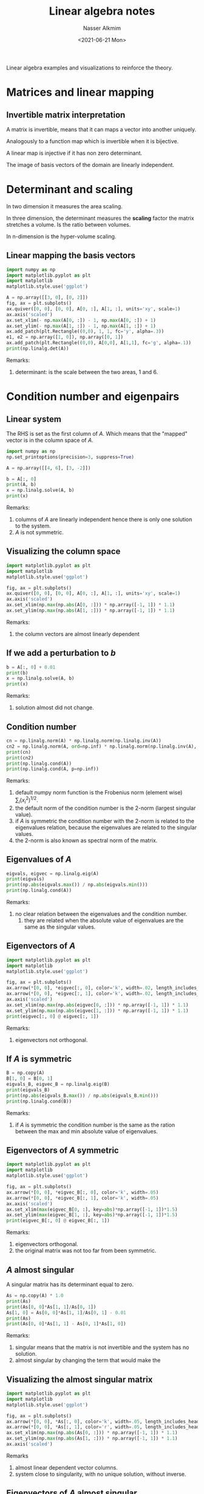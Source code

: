 #+title: Linear algebra notes
#+date: <2021-06-21 Mon>
#+author: Nasser Alkmim
#+draft: t
#+toc: t
#+tags[]: python linear-algebra  
Linear algebra examples and visualizations to reinforce the theory.
* Matrices and linear mapping
** Invertible matrix interpretation
A matrix is invertible, means that it can maps a vector into another uniquely.

Analogously to a function map which is invertible when it is bijective.

A linear map is injective if it has non zero determinant.

The image of basis vectors of the domain are linearly independent.
* Determinant and scaling
:PROPERTIES:
:header-args:python: :session mapping
:END:
In two dimension it measures the area scaling.

In three dimension, the determinant measures the *scaling* factor the matrix stretches a volume.
Is the ratio between volumes.

In n-dimension is the hyper-volume scaling.

** Linear mapping the basis vectors


#+begin_src python
import numpy as np
import matplotlib.pyplot as plt
import matplotlib
matplotlib.style.use('ggplot')

A = np.array([[3, 0], [0, 2]])
fig, ax = plt.subplots()
ax.quiver([0, 0], [0, 0], A[0, :], A[1, :], units='xy', scale=1)
ax.axis('scaled')
ax.set_xlim(- np.max(A[0, :]) - 1, np.max(A[0, :]) + 1)
ax.set_ylim(- np.max(A[1, :]) - 1, np.max(A[1, :]) + 1)
ax.add_patch(plt.Rectangle((0,0), 1, 1, fc='y', alpha=.3))
e1, e2 = np.array([1, 0]), np.array([0, 1])
ax.add_patch(plt.Rectangle((0,0), A[0,0], A[1,1], fc='g', alpha=.1))
print(np.linalg.det(A))
#+end_src

#+RESULTS:
:RESULTS:
: 6.0
#+attr_org: :width 329
[[file:./jupyter/6e096e31491ca38b47ad89f37ad561a60af54845.png]]
:END:

Remarks:
1. determinant: is the scale between the two areas, 1 and 6.

* Condition number and eigenpairs 
:PROPERTIES:
:header-args:python: :session example
:END:
** Linear system

The RHS is set as the first column of $A$.
Which means that the "mapped" vector is in the column space of $A$.


#+begin_src python
import numpy as np
np.set_printoptions(precision=3, suppress=True)

A = np.array([[4, 6], [3, -2]])

b = A[:, 0]
print(A, b)
x = np.linalg.solve(A, b)
print(x)
#+end_src

#+RESULTS:
: [[ 4  6]
:  [ 3 -2]] [4 3]
: [ 1. -0.]

Remarks:
1. columns of $A$ are linearly independent hence there is only one solution to the system.
2. $A$ is not symmetric.
   
** Visualizing the column space

#+begin_src python
import matplotlib.pyplot as plt
import matplotlib
matplotlib.style.use('ggplot')

fig, ax = plt.subplots()
ax.quiver([0, 0], [0, 0], A[0, :], A[1, :], units='xy', scale=1)
ax.axis('scaled')
ax.set_xlim(np.max(np.abs(A[0, :])) * np.array([-1, 1]) * 1.1)
ax.set_ylim(np.max(np.abs(A[1, :])) * np.array([-1, 1]) * 1.1)
#+end_src

#+RESULTS:
[[file:./jupyter/83b03df304346254e832815beac8919f185f4ad8.png]]

Remarks:
1. the column vectors are almost linearly dependent
   
** If we add a perturbation to $b$

#+begin_src python
b = A[:, 0] + 0.01
print(b)
x = np.linalg.solve(A, b)
print(x)
#+end_src

#+RESULTS:
: [4.01 3.01]
: [ 1.003 -0.   ]

Remarks:
1. solution almost did not change.

** Condition number

#+begin_src python
cn = np.linalg.norm(A) * np.linalg.norm(np.linalg.inv(A))
cn2 = np.linalg.norm(A, ord=np.inf) * np.linalg.norm(np.linalg.inv(A), ord=np.inf)
print(cn)
print(cn2)
print(np.linalg.cond(A))
print(np.linalg.cond(A, p=np.inf))
#+end_src

#+RESULTS:
: 2.5
: 3.076923076923077
: 2.0
: 3.076923076923077

Remarks:
1. default numpy norm function is the Frobenius norm (element wise) $\sum_i (x_i^2)^{1/2}$.
2. the default norm of the condition number is the 2-norm (largest singular value).
3. if $A$ is symmetric the condition number with the 2-norm is related to the eigenvalues relation, because the eigenvalues are related to the singular values.
4. the 2-norm is also known as spectral norm of the matrix.

** Eigenvalues of $A$

#+begin_src python
eigvals, eigvec = np.linalg.eig(A)
print(eigvals)
print(np.abs(eigvals.max()) / np.abs(eigvals.min()))
print(np.linalg.cond(A))
#+end_src

#+RESULTS:
: [ 6.196 -4.196]
: 1.4766271094389716
: 2.0

Remarks:
1. no clear relation between the eigenvalues and the condition number.
   1. they are related when the absolute value of eigenvalues are the same as the singular values.

** Eigenvectors of $A$

#+begin_src python
import matplotlib.pyplot as plt
import matplotlib
matplotlib.style.use('ggplot')

fig, ax = plt.subplots()
ax.arrow(*[0, 0], *eigvec[:, 0], color='k', width=.02, length_includes_head=True)
ax.arrow(*[0, 0], *eigvec[:, 1], color='k', width=.02, length_includes_head=True)
ax.axis('scaled')
ax.set_xlim(np.max(np.abs(eigvec[0, :])) * np.array([-1, 1]) * 1.1)
ax.set_ylim(np.max(np.abs(eigvec[1, :])) * np.array([-1, 1]) * 1.1)
print(eigvec[:, 0] @ eigvec[:, 1])
#+end_src

#+RESULTS:
:RESULTS:
: -0.27735009811261463
#+attr_org: :width 302
[[file:./jupyter/fb584c0309cd44debf544cf85b98719bfe2294de.png]]
:END:

Remarks:
1. eigenvectors not orthogonal.

** If $A$ is symmetric

#+begin_src python
B = np.copy(A)
B[1, 0] = B[0, 1]
eigvals_B, eigvec_B = np.linalg.eig(B)
print(eigvals_B)
print(np.abs(eigvals_B.max()) / np.abs(eigvals_B.min()))
print(np.linalg.cond(B))
#+end_src

#+RESULTS:
: [ 7.708 -5.708]
: 1.3503729060226988
: 1.350372906022699


Remarks:
1. if $A$ is symmetric the condition number is the same as the ration between the max and min absolute value of eigenvalues.
   
** Eigenvectors of $A$ symmetric

#+begin_src python
import matplotlib.pyplot as plt
import matplotlib
matplotlib.style.use('ggplot')

fig, ax = plt.subplots()
ax.arrow(*[0, 0], *eigvec_B[:, 0], color='k', width=.05)
ax.arrow(*[0, 0], *eigvec_B[:, 1], color='k', width=.05)
ax.axis('scaled')
ax.set_xlim(max(eigvec_B[0, :], key=abs)*np.array([-1, 1])*1.5)
ax.set_ylim(max(eigvec_B[1, :], key=abs)*np.array([-1, 1])*1.5)
print(eigvec_B[:, 0] @ eigvec_B[:, 1])
#+end_src

#+RESULTS:
:RESULTS:
: 0.0
#+attr_org: :width 263
[[file:./jupyter/e640d256be8f7e77e4d4a2fb79b1043182f3dd79.png]]
:END:

Remarks:
1. eigenvectors orthogonal.
2. the original matrix was not too far from been symmetric.


** $A$ almost singular

A singular matrix has its determinant equal to zero.

#+begin_src python
As = np.copy(A) * 1.0
print(As)
print(As[0, 0]*As[1, 1]/As[0, 1])
As[1, 0] = As[0, 0]*As[1, 1]/As[0, 1] - 0.01
print(As)
print(As[0, 0]*As[1, 1] - As[0, 1]*As[1, 0])
#+end_src

#+RESULTS:
: [[ 4.  6.]
:  [ 3. -2.]]
: -1.3333333333333333
: [[ 4.     6.   ]
:  [-1.343 -2.   ]]
: 0.05999999999999872

Remarks:
1. singular means that the matrix is not invertible and the system has no solution.
2. almost singular by changing the term that would make the  


** Visualizing the almost singular matrix


#+begin_src python
import matplotlib.pyplot as plt
import matplotlib
matplotlib.style.use('ggplot')

fig, ax = plt.subplots()
ax.arrow(*[0, 0], *As[:, 0], color='k', width=.05, length_includes_head=True)
ax.arrow(*[0, 0], *As[:, 1], color='r', width=.05, length_includes_head=True)
ax.set_xlim(np.max(np.abs(As[0, :])) * np.array([-1, 1]) * 1.1)
ax.set_ylim(np.max(np.abs(As[1, :])) * np.array([-1, 1]) * 1.1)
ax.axis('scaled')
#+end_src

#+RESULTS:
[[file:./jupyter/373d0440f6ebc8955bbdb71536e5c88c833ba2cf.png]]

Remarks
1. almost linear dependent vector columns.
2. system close to singularity, with no unique solution, without inverse.

   
** Eigenvectors of $A$ almost singular

#+begin_src python
import matplotlib.pyplot as plt
import matplotlib
matplotlib.style.use('ggplot')

eigvalue_As, eigvec_As = np.linalg.eig(As)

fig, ax = plt.subplots()
ax.arrow(*[0, 0], *eigvec_As[:, 0], color='k', width=.02, length_includes_head=True)
ax.arrow(*[0, 0], *eigvec_As[:, 1], color='r', width=.02, length_includes_head=True)
ax.axis('scaled')
ax.set_xlim(np.max(np.abs(eigvec_As[0, :])) * np.array([-1, 1]) * 1.1)
ax.set_ylim(np.max(np.abs(eigvec_As[1, :])) * np.array([-1, 1]) * 1.1)
#+end_src

#+RESULTS:
[[file:./jupyter/480594e6f18d9be87ac823a7b2b0001293751a8e.png]]

Remarks:
1. eigenvectors almost with the same direction, linearly dependent.


** Effects on singularity on condition number


#+begin_src python
print(np.linalg.cond(As))
#+end_src

#+RESULTS:
: 963.4080360922819

Remarks:
1. large condition number when matrix is close to singular.

** Effect of large condition number on eigenvalues


#+begin_src python
print(np.linalg.eigvals(As))
print(np.linalg.eigvals(A))
#+end_src

#+RESULTS:
: [1.97 0.03]
: [ 6.196 -4.196]


Remarks:
1. eigenvalue close to zero because matrix is close to be singular (zero determinant, no inverse).
   
* Singular values and eigenvalues of Gram matrix
:PROPERTIES:
:header-args:python: :session singular-values-eigen
:END:
** Krylov subspace matrix

#+begin_src python 
import numpy as np
np.set_printoptions(3, suppress=True)
n = 4
krylov_dimension = 4

A = np.diagflat(np.arange(1, n+1))
b = np.ones(n)
K = np.empty((n, krylov_dimension))
K[:, 0] = b
for k in range(1, krylov_dimension):
    K[:, k] = A**k @ b
print(A)
print(b)
print(K)
print('cond(K): ', np.linalg.cond(K))
#+end_src

#+RESULTS:
: [[1 0 0 0]
:  [0 2 0 0]
:  [0 0 3 0]
:  [0 0 0 4]]
: [1. 1. 1. 1.]
: [[ 1.  1.  1.  1.]
:  [ 1.  2.  4.  8.]
:  [ 1.  3.  9. 27.]
:  [ 1.  4. 16. 64.]]
: cond(K):  1171.012685914989

Remarks:
1. Krylov matrix is very ill conditioned. Why?

** Eigenvalues of the Krylov matrix

#+begin_src python
eigval = np.linalg.eigvals(K)
print(eigval)

_, singval, _ = np.linalg.svd(K)
print(singval)
#+end_src

#+RESULTS:
: [71.599  3.62   0.717  0.065]
: [72.554  3.655  0.73   0.062]


Remarks:
1. wide range between maximum and minimum.
2. the Krylov matrix is not symmetric, therefore the eigenvalues are not the condition number.
   1. but they are close.

** Gram matrix derived from the Krylov matrix

#+begin_src python
Ks = K.T @ K                    #  Gram matrix
print(Ks)

eigval = np.linalg.eigvals(Ks)
print(eigval)
print(eigval**(.5))

_, singval, _ = np.linalg.svd(K)
print(singval)
print(singval**2)
#+end_src

#+RESULTS:
: [[   4.   10.   30.  100.]
:  [  10.   30.  100.  354.]
:  [  30.  100.  354. 1300.]
:  [ 100.  354. 1300. 4890.]]
: [5264.103   13.359    0.533    0.004]
: [72.554  3.655  0.73   0.062]
: [72.554  3.655  0.73   0.062]
: [5264.103   13.359    0.533    0.004]

Remarks:
1. Gram matrix is the inner products between the columns of the Krylov matrix.
   1. larger the inner product means large projection, means that they are almost "pointing" in the same direction, almost a scale of the other, almost linearly dependent.
   2. if the columns are almost linearly dependent the system is almost singular.
   3. Gram matrix measures how independent are the column vectors.
2. the eigenvalues of the Gram matrix are the square of the singular values of the Krylov matrix.

* Ill conditioned almost singular matrix
:PROPERTIES:
:header-args:python: :session illcond
:END:
** Definition
# Strang 2019
We want to solve the linear system $Ax=b$.
This means we want to find a linear combination of $col(A)$ that returns $b$.
Or, alternatively, we want to check if $b$ is in the space defined by the columns of $A$, $b \in col(A)$?

When columns of $A$ are ill-conditioned, the ratio of the singular values range is large.
The singular values are related to the eigenvalues of the $A^T A$ symmetric matrix by $\sigma^2 = eigvals(A^T A)$.
The condition number $\kappa = \sigma_1 / \sigma_r$, where $\sigma_1$ is the maximum and $\sigma_r$ the minimum.
Also, the condition number is defined by $\lVert A \rVert \lVert A^{-1} \rVert$.


** Column vectors almost same direction

#+begin_src python
import numpy as np
import matplotlib.pyplot as plt
import matplotlib
matplotlib.style.use('ggplot')
np.set_printoptions(precision=3, suppress=True)

e = 1e-6
A = np.array([[1, 1], [1, 1 - e]])
print(A)
b = np.array([20, 20 - 10 * e])
print(b)
x = np.linalg.solve(A, b)
print(x)
fig, ax = plt.subplots()
ax.arrow(*[0, 0], *A[0, :], color='k', width=.01, length_includes_head=True)
ax.arrow(*[0, 0], *A[1, :], color='k', width=.01, length_includes_head=True)
ax.axis('scaled')
print(np.linalg.det(A))
#+end_src

#+RESULTS:
:RESULTS:
: [[1. 1.]
:  [1. 1.]]
: [20. 20.]
: [10. 10.]
: -1.000000000028756e-06
#+attr_org: :width 254
[[file:./jupyter/06a4ea41f3820401f695a018e21da174064461e8.png]]
:END:


Remarks:
1. the second equation is slightly different from the first, just has an minor error.
2. imperceptible difference in the direction.
3. matrix almost singular, no inverse, determinant close to 0, columns close to be linearly dependent.


** Slight change in the second matrix


#+begin_src python
e = 1e-6
A = np.array([[1, 1], [1, 1 + e]])
print(A)
b = np.array([20, 20 - 10 * e])
print(b)
x = np.linalg.solve(A, b)
print(x)
#+end_src

#+RESULTS:
: [[1. 1.]
:  [1. 1.]]
: [20. 20.]
: [ 30. -10.]

Remarks:
1. just changed the sign on second diagonal, the solution completely changed from [10, 10] to [30, -10].

** Eigenvectors and eigenvalues

#+begin_src python
eigval, eigvec = np.linalg.eig(A)
print('eigenvalues: ', eigval)
print('eigenvectors: ', eigvec)
print('eigenvectors orthogonal? ', eigvec[:, 0].T @ eigvec[:, 1] == 0)
print('determinant A: ', np.linalg.det(A))
_, singval, _ = np.linalg.svd(A)
print('singular values: ', singval, singval == eigval)

fig, ax = plt.subplots()
ax.arrow(*[0, 0], *eigvec[:, 0], color='k', width=.02, length_includes_head=True)
ax.arrow(*[0, 0], *eigvec[:, 1], color='k', width=.02, length_includes_head=True)
ax.axis('scaled')
#+end_src

#+RESULTS:
:RESULTS:
: eigenvalues:  [ 1.99999950e+00 -5.00000125e-07]
: eigenvectors:  [[ 0.70710696 -0.7071066 ]
:  [ 0.7071066   0.70710696]]
: eigenvectors orthogonal?  True
: determinant A:  -1.000000000028756e-06
: singular values:  [1.99999950e+00 5.00000125e-07] [False False]
[[file:./jupyter/5e21e1f808e073b7f8abdc28b8f730f54231509a.png]]
:END:

Remarks:
1. eigenvectors are orthogonal (we can see from figure, and dot product equal to 0)
2. one eigenvalue is _negative_ and almost zero
3. determinant almost zero, sign of almost singular matrix, no inverse
4. singular values resemble the eigenvalues
   1. _singular values are always positive_
   2. singular values and eigenvalues are the same when the matrix is normal

** Gram matrix

#+begin_src python
eigval, eigvec = np.linalg.eig(A.T @ A)
print('Gram matrix: ', A.T @ A)
print('eigenvalues: ', eigval)
print('square route of eigenvalues: ', np.sqrt(eigval))
print('eigenvectors: ', eigvec)
print('eigenvectors orthogonal? ', eigvec[:, 0].T @ eigvec[:, 1] == 0)
print('determinant A: ', np.linalg.det(A))
_, singval, _ = np.linalg.svd(A)
print('singular values: ', singval, np.isclose(singval, np.sqrt(eigval), atol=1e-8))

fig, ax = plt.subplots()
ax.arrow(*[0, 0], *eigvec[:, 0], color='k', width=.02, length_includes_head=True)
ax.arrow(*[0, 0], *eigvec[:, 1], color='k', width=.02, length_includes_head=True)
ax.axis('scaled')
#+end_src

#+RESULTS:
:RESULTS:
: Gram matrix:  [[2.       1.999999]
:  [1.999999 1.999998]]
: eigenvalues:  [3.99999800e+00 2.49800181e-13]
: square route of eigenvalues:  [1.99999950e+00 4.99800141e-07]
: eigenvectors:  [[ 0.70710696 -0.7071066 ]
:  [ 0.7071066   0.70710696]]
: eigenvectors orthogonal?  True
: determinant A:  -1.000000000028756e-06
: singular values:  [1.99999950e+00 5.00000125e-07] [ True  True]
[[file:./jupyter/5e21e1f808e073b7f8abdc28b8f730f54231509a.png]]
:END:

Remarks:
1. Gram matrix is symmetric.
2. columns of gram matrix almost the same, because projection of vectors that point almost to the same direction.
3. one eigenvalue of the Gram matrix is almost zero.
4. singular value is the same as the square route of eigenvalues of the Gram matrix.
5. one singular value is close to zero, which makes the condition number high
6. even with orthogonal eigenvectors, the condition number can be high.
   
** Condition number

#+begin_src python
print(np.linalg.cond(A))
print(np.linalg.norm(A) * np.linalg.norm(np.linalg.inv(A)))
print(np.abs(eigval[0]) / np.abs(eigval[1]))
print(np.abs(singval[0]) / np.abs(singval[1]))
#+end_src

#+RESULTS:
: 3999997.999702917
: 3999997.9998859772
: 3999998.000240916
: 3999997.999702917

Remarks:
1. condition number is very large (good condition number is 1).
2. eigenvalue approximate the condition number because they are similar to singular values.
   
* Ill conditioned matrix with large discrepancies but non singular
:PROPERTIES:
:header-args:python: :session illcond-discrep
:END:
** Columns almost to the same direction due large off-diagonal

Remarks:
1. columns are linearly independent and determinant is different than zero.
2. *large off diagonal does not affect eigenvalues, but affects singular values a lot*.
   1. not symmetric so the singular values are different from the eigenvalues.
3. the diagonal of the Gram matrix is the norm of the columns of $A$ squared.
   1. since there is a large value, one column will have large norm.
4. Gram entries are the projections of each column of $A$ on each other.
   1. since the columns *point almost to the same* direction due difference in scale.
   2. the columns of the gram will be almost linearly dependent,
      1. since the projection is dominated by the norm of the largest column of $A$
   3. Gram matrix will be almost singular, due very small eigenvalue.
5. since the eigenvalue of the Gram matrix is related to the singular value of $A$, the small eigenvalue imply small singular value and hence large condition number.

#+begin_src python
import numpy as np
import matplotlib.pyplot as plt
import matplotlib
matplotlib.style.use('ggplot')

e = 20
A = np.array([[1, e], [0, 2]])
print('matrix', A)
b = np.array([20, 20 - 10 * e])
x = np.linalg.solve(A, b)
print('determinant', np.linalg.det(A))
print('condition', np.linalg.cond(A))
print('eigenvals', np.linalg.eigvals(A))
print('singular values', np.linalg.svd(A)[1])
print('\n Gram matrix', A.T @ A)
print('eigenvals Gram matrix', np.linalg.eigvals(A.T @ A))
#+end_src

#+RESULTS:
: matrix [[ 1 20]
:  [ 0  2]]
: determinant 2.0
: condition 202.49506160796184
: eigenvals [1. 2.]
: singular values [20.12436641  0.09938201]
: 
:  Gram matrix [[  1  20]
:  [ 20 404]]
: eigenvals Gram matrix [9.87678408e-03 4.04990123e+02]


** Effects of linear transformation by this matrix

If we imagine the linear transformation of this matrix into the canonical base, we get as result the columns of $A$.
The linear transformation for the whole space would create a huge distortion due the difference in magnitude.

Remarks:
1. the condition number is associated with the distortion of the linear transformation.
   1. from the definition $\kappa = \lVert A \rVert_2 \lVert A^{-1} \rVert_2$ and $\lVert A \rVert_2 = max \lVert A x \rVert_2 / \lVert x \rVert_2$ .
   2. the maximum singular value is related to the maximum distortion produced by the linear transformation.
2. large values in the columns produce large distortions hence large condition number.

** Eigenvalues and eigenvectors

Matrix is triangular, the eigenvalues are the diagonal members because $det(A - I a[i, i])=0$, so $a[i, i]$ is an eigenvalue.

#+begin_src python
eigval, eigvec = np.linalg.eig(A)
print('eigenvalues: ', eigval)
print('eigenvectors: ', eigvec)
print('eigenvectors orthogonal? ', eigvec[:, 0].T @ eigvec[:, 1] == 0)
print('determinant A: ', np.linalg.det(A))
_, singval, _ = np.linalg.svd(A)
print('singular values: ', singval, singval == eigval)

fig, ax = plt.subplots()
ax.arrow(*[0, 0], *eigvec[:, 0], color='k', width=.02, length_includes_head=True)
ax.arrow(*[0, 0], *eigvec[:, 1], color='k', width=.02, length_includes_head=True)
ax.axis('scaled')
#+end_src

#+RESULTS:
:RESULTS:
: eigenvalues:  [1. 2.]
: eigenvectors:  [[1.   1.  ]
:  [0.   0.01]]
: eigenvectors orthogonal?  False
: determinant A:  2.0
: singular values:  [100.025   0.02 ] [False False]
[[file:./jupyter/92a73b6788815a8b7f9fc7a18f5946130010266d.png]]
:END:

Remarks:
1. eigenvalues are well behaved.
2. _eigenvectors point almost in the same direction._
3. determinant is different from zero, matrix is non singular.
4. eigenvalues are very different from singular values.

** Condition number

#+begin_src python
print(np.linalg.cond(A))
print(np.linalg.norm(A) * np.linalg.norm(np.linalg.inv(A)))
print(np.abs(eigval[0]) / np.abs(eigval[1]))
print(np.abs(singval[0]) / np.abs(singval[1]))
#+end_src

#+RESULTS:
: 5002.499800099941
: 5002.499999999999
: 0.5
: 5002.499800099941

Remarks:
1. condition number is high because eigenvectors point almost to the same direction.
2. if the discrepancy in the off diagonal increases the condition number also increases, but the eigenvalues stay the same.
   
** Gram matrix

#+begin_src python
G = A.T @ A
eigval, eigvec = np.linalg.eig(G)
print('Gram matrix: ', G)
print('eigenvalues: ', eigval)
print('square route of eigenvalues: ', np.sqrt(eigval))
print('eigenvectors: ', eigvec)
print('eigenvectors orthogonal? ', eigvec[:, 0].T @ eigvec[:, 1] == 0)
print('determinant A: ', np.linalg.det(A))
print('determinant G: ', np.linalg.det(G))
_, singval, _ = np.linalg.svd(A)
print('singular values: ', singval, np.isclose(singval, np.sqrt(eigval), atol=1e-8))

fig, ax = plt.subplots()
ax.arrow(*[0, 0], *eigvec[:, 0], color='k', width=.02, length_includes_head=True)
ax.arrow(*[0, 0], *eigvec[:, 1], color='k', width=.02, length_includes_head=True)
ax.axis('scaled')

fig, ax = plt.subplots()
ax.arrow(*[0, 0], *G[:, 0], color='k', width=.02, length_includes_head=True)
ax.arrow(*[0, 0], *G[:, 1], color='k', width=.02, length_includes_head=True)
ax.axis('scaled')
#+end_src

#+RESULTS:
:RESULTS:
: Gram matrix:  [[    1   100]
:  [  100 10004]]
: eigenvalues:  [    0. 10005.]
: square route of eigenvalues:  [  0.02  100.025]
: eigenvectors:  [[-1.   -0.01]
:  [ 0.01 -1.  ]]
: eigenvectors orthogonal?  True
: determinant A:  2.0
: determinant G:  4.000000000000628
: singular values:  [100.025   0.02 ] [False False]
#+attr_org: :width 259
[[file:./jupyter/b9b76a34195945c9389dc8ee18ec09dd9262683f.png]]
#+attr_org: :width 64
[[file:./jupyter/b6a5f3e7bddaae8987d9c4e4f280b6deaf05f984.png]]
:END:


Remarks:
1. Gram matrix will have columns pointing to almost the same direction, just because of the scale.
   1. not singular, determinant different from 0.
   2. columns of $A$ almost pointing in the same direction because of scale will make columns of Gram almost linearly dependent.


* Block diagonal one block almost singular
** Blocks
A is almost singular, column almost linear dependent, determinant close to 0, one eigenvalue close to 0.

#+name: blocks
#+begin_src python
import numpy as np

# columns almost ld
A = np.array([[2, 2], [2, 2 + 1e-3]])
C = np.array([[1, 0], [0, 3]])
print(A)
#+end_src

#+RESULTS: blocks
: [[2.    2.   ]
:  [2.    2.001]]


** Eigenvalues of sub blocks

#+name: eigenvalues
#+begin_src python
<<blocks>>
print('eigvals(A)', np.linalg.eigvals(A))
print('cond(A)', np.linalg.cond(A))
print('eigvals(C)', np.linalg.eigvals(C))
print('cond(C)', np.linalg.cond(C))
#+end_src

#+RESULTS: eigenvalues
: eigvals(A) [4.99937500e-04 4.00050006e+00]
: cond(A) 8002.000375028448
: eigvals(C) [1. 3.]
: cond(C) 3.0

#+RESULTS:

** Block diagonal
Condition of the system is the condition of the worst block.
Eigenvalues of the system is the eigenvalues of the individual blocks.
Conditioned determined by the singular values, maximum and minimum.

#+begin_src python
<<blocks>>
K = np.block([[A, np.zeros((2, 2))],
              [np.zeros((2, 2)), C]])
print(K)
print(np.linalg.cond(K))
print(np.linalg.eigvals(K))
#+end_src

#+RESULTS:
: [[2.    2.    0.    0.   ]
:  [2.    2.001 0.    0.   ]
:  [0.    0.    1.    0.   ]
:  [0.    0.    0.    3.   ]]
: 8002.000375028448
: [4.99937500e-04 4.00050006e+00 1.00000000e+00 3.00000000e+00]

* Block diagonal one block almost singular the other ill condition from large eigenvalue
** Blocks
A is almost singular, column almost linear dependent, determinant close to 0, one eigenvalue close to 0.

#+name: blocks-ill
#+begin_src python
import numpy as np

# columns almost ld
A = np.array([[2, 2], [2, 2 + 1e-3]])
C = np.array([[1, 0], [0, 1e3]])
#+end_src

#+RESULTS: blocks-ill



** Eigenvalues of sub blocks

#+begin_src python
<<blocks-ill>>
print('eigvals(A)', np.linalg.eigvals(A))
print('cond(A)', np.linalg.cond(A))
print('eigvals(C)', np.linalg.eigvals(C))
print('cond(C)', np.linalg.cond(C))
#+end_src

#+RESULTS:
: eigvals(A) [4.99937500e-04 4.00050006e+00]
: cond(A) 8002.000375028448
: eigvals(C) [   1. 1000.]
: cond(C) 1000.0



** Block diagonal

Condition of the system increased with other block ill-conditioned.
Eigenvalues of the system is the eigenvalues of the individual blocks.

#+begin_src python
<<blocks-ill>>
K = np.block([[A, np.zeros((2, 2))],
              [np.zeros((2, 2)), C]])
print(K)
print(np.linalg.cond(K))
print(np.linalg.eigvals(K))
print(np.linalg.eigvals(K).max() / np.linalg.eigvals(K).min())
#+end_src

#+RESULTS:
: [[   2.       2.       0.       0.   ]
:  [   2.       2.001    0.       0.   ]
:  [   0.       0.       1.       0.   ]
:  [   0.       0.       0.    1000.   ]]
: 2000250.0312492996
: [4.99937500e-04 4.00050006e+00 1.00000000e+00 1.00000000e+03]
: 2000250.0312490538


* Block system non symmetric
** A ill-condition and B1 and B2 regular -> K ill

1. A block is almost singular and not symmetric.
   1. singular values not equal eigenvalues.
   2. one singular value close to 0.
2. if B1 and B2 are zeros, the singular values are the one from the block diagonals.


#+begin_src python
import numpy as np
np.set_printoptions(formatter={'float': lambda x: "{0:.1e}".format(x)})

A = np.array([[2, 6], [1, 3 + 1e-3]])
print('cond(A)', np.linalg.cond(A))

C = np.array([1e2])
B1 = np.array([[1], [2]])
print('norm(B1)', np.linalg.norm(B1, ord='fro'))
B2 = np.array([[3, 4]])

K = np.block([[A, B1], [B2, C]])
print(K)
print('cond(K)', np.linalg.cond(K))
#+end_src

#+RESULTS:
: cond(A) 25003.000460000192
: norm(B1) 2.23606797749979
: [[2.0e+00 6.0e+00 1.0e+00]
:  [1.0e+00 3.0e+00 2.0e+00]
:  [3.0e+00 4.0e+00 1.0e+02]]
: cond(K) 4605.811462320399

** A ill-condition, B2=0 and B1 with large numbers -> K very ill

1. A block is almost singular and not symmetric.
   1. singular values not equal eigenvalues.
   2. one singular value close to 0.
2. if B1 and B2 are zeros, the singular values are the one from the block diagonals.


#+begin_src python
import numpy as np
np.set_printoptions(formatter={'float': lambda x: "{0:.1e}".format(x)})

A = np.array([[2, 6], [1, 3 + 1e-3]])
print('cond(A)', np.linalg.cond(A))

C = np.array([1e2])
B1 = np.array([[1e2], [2e3]])
print('norm(B1)', np.linalg.norm(B1, ord='fro'))
B2 = np.array([[0, 0]])

K = np.block([[A, B1], [B2, C]])
print(K)
print('cond(K)', np.linalg.cond(K))
#+end_src

#+RESULTS:
: cond(A) 25003.000460000192
: norm(B1) 2002.4984394500786
: [[2.0e+00 6.0e+00 1.0e+02]
:  [1.0e+00 3.0e+00 2.0e+03]
:  [0.0e+00 0.0e+00 1.0e+02]]
: cond(K) 123839076.31555964

** A, C, B1 regular, B2=0 -> K ok

#+begin_src python
import numpy as np
np.set_printoptions(formatter={'float': lambda x: "{0:.1e}".format(x)})

A = np.array([[2, 6], [1, 5]])
print('cond(A)', np.linalg.cond(A))

C = np.array([10])
B1 = np.array([[1], [2]])
print('norm(B1)', np.linalg.norm(B1, ord='fro'))
B2 = np.array([[0, 0]])

K = np.block([[A, B1], [B2, C]])
print(K)
print('cond(K)', np.linalg.cond(K))
#+end_src

#+RESULTS:
: cond(A) 16.439169677079597
: norm(B1) 2.23606797749979
: [[ 2  6  1]
:  [ 1  5  2]
:  [ 0  0 10]]
: cond(K) 21.45191594806952

** A, C regular, B1 large, B2=0 -> K ill

#+begin_src python
import numpy as np
np.set_printoptions(formatter={'float': lambda x: "{0:.1f}".format(x)})

A = np.array([[2, 6], [1, 5]])
print('cond(A)', np.linalg.cond(A))

C = np.array([10])
B1 = np.array([[1e6], [2e6]])
print('norm(B1)', np.linalg.norm(B1, ord='fro'))
B2 = np.array([[0, 0]])

K = np.block([[A, B1], [B2, C]])
print(K)
print('cond(K)', np.linalg.cond(K))
print('det(K)', np.linalg.det(K))
#+end_src

#+RESULTS:
: cond(A) 16.439169677079597
: norm(B1) 2236067.9774997896
: [[2.0 6.0 1000000.0]
:  [1.0 5.0 2000000.0]
:  [0.0 0.0 10.0]]
: cond(K) 425734659202.5614
: det(K) 40.000000000000014

** A, C identity, B1 large, B2=0 -> K ill

Non singular but condition is large.
Same effect of large off-diagonal in comparison with other entries.
Makes the Gram matrix have very large and very small eigenvalues, but still non singular (determinant is non zero).

Triangular with identity block diagonal, yield unity eigenvalues.

#+begin_src python
import numpy as np
np.set_printoptions(formatter={'float': lambda x: "{0:.1e}".format(x)})

A = np.array([[1, 0], [0, 1]])
print('cond(A)', np.linalg.cond(A))

C = np.array([1])
B1 = np.array([[1e2], [0]])
print('norm(B1)', np.linalg.norm(B1, ord='fro'))
print('sing(B1)', np.linalg.svd(B1)[1])
B2 = np.array([[0, 0]])

K = np.block([[A, B1], [B2, C]])
print(K)
print('cond(K)', np.linalg.cond(K))
print('det(K)', np.linalg.det(K))
print('eigvals(K)', np.linalg.eigvals(K), 'UNITY eigvals, but BAD condition!')
print('sing(K)', np.linalg.svd(K)[1])
#+end_src

#+RESULTS:
#+begin_example
cond(A) 1.0
norm(B1) 100.0
sing(B1) [1.0e+02]
[[1.0e+00 0.0e+00 1.0e+02]
 [0.0e+00 1.0e+00 0.0e+00]
 [0.0e+00 0.0e+00 1.0e+00]]
cond(K) 10001.999900019995
det(K) 1.0
eigvals(K) [1.0e+00 1.0e+00 1.0e+00]
sing(K) [1.0e+02 1.0e+00 1.0e-02]
#+end_example


** A, C identity

Non singular but condition is large.
Same effect of large off-diagonal in comparison with other entries.
Makes the Gram matrix have very large and very small eigenvalues, but still non singular (determinant is non zero).

#+begin_src python
import numpy as np
np.set_printoptions(formatter={'float': lambda x: "{0:.1e}".format(x)})

A = np.array([[1, 0], [0, 1]])
print('cond(A)', np.linalg.cond(A))

C = np.array([1])
B1 = np.array([[10], [0]])
print('norm(B1)', np.linalg.norm(B1, ord='fro'))
print('sing(B1)', np.linalg.svd(B1)[1])
B2 = np.array([[0, 0]])

K = np.block([[A, B1], [B2, C]])
print(K)
print('cond(K)', np.linalg.cond(K))
print('det(K)', np.linalg.det(K))
print('sing(K)', np.linalg.svd(K)[1])
#+end_src

#+RESULTS:
: cond(A) 1.0
: norm(B1) 10.0
: sing(B1) [1.0e+01]
: [[ 1  0 10]
:  [ 0  1  0]
:  [ 0  0  1]]
: cond(K) 101.99019513592782
: det(K) 1.0
: sing(K) [1.0e+01 1.0e+00 9.9e-02]

* Block system with scaling issue


#+begin_src python
import numpy as np
np.set_printoptions(formatter={'float': lambda x: "{0:.1e}".format(x)})


b = np.array([2e9, 3e9, 1e-6])
A = np.array([[2e9, 0], [0, 3e9]])
print('cond(A)', np.linalg.cond(A))
print('sing(A)', np.linalg.svd(A)[1], 'large singular values')
print('norm(A)', np.linalg.norm(A), 'LARGE NORM')

C = np.array([1e-6])
B1 = np.array([[1e8], [3e6]])
B2 = np.array([[0, 0]])

K = np.block([[A, B1], [B2, C]])
print(K, 'Large A, small C')
print('cond(K)', np.linalg.cond(K), 'BAD! ratio between very large and very small')
print('sol Kx=b', np.linalg.solve(K, b))

B1 = np.array([[0], [0]])
B2 = np.array([[0, 0]])
MA = np.array([[2e-9, 0], [0, 3e-9]])
MC = np.array([1e6])
MK = np.block([[MA, B1], [B2, MC]])

print('SCALED cond(K)', np.linalg.cond(MK @ K), 'GOOOOD')
print('sol Kx=b', np.linalg.solve(MK @ K, MK @ b))
#+end_src

#+RESULTS:
#+begin_example
cond(A) 1.4999999999999993
sing(A) [3.0e+09 2.0e+09] large singular values
norm(A) 3605551275.4639893 LARGE NORM
[[2.0e+09 0.0e+00 1.0e+08]
 [0.0e+00 3.0e+09 3.0e+06]
 [0.0e+00 0.0e+00 1.0e-06]] Large A, small C
cond(K) 3003750662187218.0 BAD! ratio between very large and very small
sol Kx=b [9.5e-01 1.0e+00 1.0e+00]
SCALED cond(K) 9.011999000969464 GOOOOD
sol Kx=b [9.5e-01 1.0e+00 1.0e+00]
#+end_example

* Scaling changes eigenvalues/singular values?
Yes.
Permutation does not change.

#+begin_src python
import numpy as np
np.set_printoptions(formatter={'float': lambda x: "{0:.1e}".format(x)})

a1, a2 = 2e9, 3e9
b = np.array([a1, a2])
A = np.array([[a1, 0], [0, a2]])
M = np.array([[1/a1, 0], [0, 1/a2]])
print('sol Ax=b', np.linalg.solve(A, b))

print('eig(A)', np.linalg.eigvals(A), 'large eigenvalues')
print('eig(MA)', np.linalg.eigvals(M@A), 'scaling changed the eigenvalues')

print('sing(A)', np.linalg.svd(A)[1])
print('sing(MA)', np.linalg.svd(M@A)[1], 'singular values changed!')
print('sol MAx=Mb', np.linalg.solve(M@A, M@b))
#+end_src

#+RESULTS:
: sol Ax=b [1.0e+00 1.0e+00]
: eig(A) [2.0e+09 3.0e+09] large eigenvalues
: eig(MA) [1.0e+00 1.0e+00] scaling changed the eigenvalues
: sing(A) [3.0e+09 2.0e+09]
: sing(MA) [1.0e+00 1.0e+00] singular values changed!
: sol MAx=Mb [1.0e+00 1.0e+00]

* Plot system with small numbers

#+header: :var fname="figure/test.svg"
#+header: :epilogue plt.savefig(fname)
#+header: :return fname :results file value
#+begin_src python
import matplotlib.pyplot as plt
import figtex; figtex.style()
import numpy as np
np.set_printoptions(formatter={'float': lambda x: "{0:.1e}".format(x)})
np.random.seed(2)
np.set_printoptions
A = np.random.random((4, 4)) + 1
A[1:3, 1:3] = 1e-6
print(A)
plt.spy(A, precision=1e-6)
plt.spy(np.where(A <=1e-6, A, 0), alpha=.5)
#+end_src

#+RESULTS:
[[file:figure/test.svg]]


#+begin_src python
import numpy as np
np.set_printoptions(formatter={'float': lambda x: "{0:.1e}".format(x)})
np.random.seed(2)
np.set_printoptions
A = np.random.random((4, 4)) + 1
A[1:3, 1:3] = 1e-6
print(np.where(A <= 1e-6, 0, A))

#+end_src

#+RESULTS:
: [[1.4e+00 1.0e+00 1.5e+00 1.4e+00]
:  [1.4e+00 0.0e+00 0.0e+00 1.6e+00]
:  [1.3e+00 0.0e+00 0.0e+00 1.5e+00]
:  [1.1e+00 1.5e+00 1.2e+00 1.8e+00]]

* References

- [[https://blogs.mathworks.com/cleve/2017/07/17/what-is-the-condition-number-of-a-matrix/][What is the Condition Number of a Matrix? » Cleve’s Corner: Cleve Moler on Ma...]]
